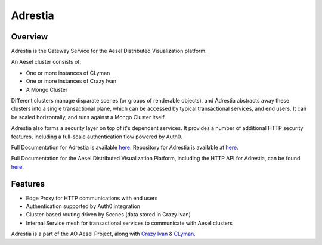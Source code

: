Adrestia
========

.. figure:: https://travis-ci.org/AO-StreetArt/Adrestia.svg?branch=master
   :alt:

Overview
--------

Adrestia is the Gateway Service for the Aesel Distributed Visualization platform.

An Aesel cluster consists of:

* One or more instances of CLyman
* One or more instances of Crazy Ivan
* A Mongo Cluster

Different clusters manage disparate scenes (or groups of renderable objects),
and Adrestia abstracts away these clusters into a single transactional plane,
which can be accessed by typical transactional services, and end users.  It
can be scaled horizontally, and runs against a Mongo Cluster itself.

Adrestia also forms a security layer on top of it's dependent services.  It provides
a number of additional HTTP security features, including a full-scale authentication
flow powered by Auth0.

Full Documentation for Adrestia is available `here <http://adrestia.readthedocs.io/en/v2/>`__.
Repository for Adrestia is available at `here <https://github.com/AO-StreetArt/Adrestia>`__.

Full Documentation for the Aesel Distributed Visualization Platform, including the HTTP API
for Adrestia, can be found `here <http://aesel.readthedocs.io/en/latest/>`__.

Features
--------

- Edge Proxy for HTTP communications with end users
- Authentication supported by Auth0 integration
- Cluster-based routing driven by Scenes (data stored in Crazy Ivan)
- Internal Service mesh for transactional services to communicate with Aesel clusters

Adrestia is a part of the AO Aesel Project, along with
`Crazy Ivan <https://github.com/AO-StreetArt/CrazyIvan>`__
& `CLyman <https://github.com/AO-StreetArt/CLyman>`__.
